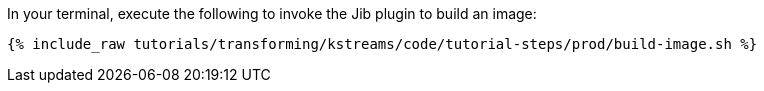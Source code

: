 In your terminal, execute the following to invoke the Jib plugin to build an image:

+++++
<pre class="snippet"><code class="shell">{% include_raw tutorials/transforming/kstreams/code/tutorial-steps/prod/build-image.sh %}</code></pre>
+++++
